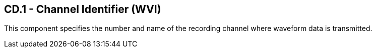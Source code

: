 == CD.1 - Channel Identifier (WVI)

[datatype-definition]
This component specifies the number and name of the recording channel where waveform data is transmitted.

